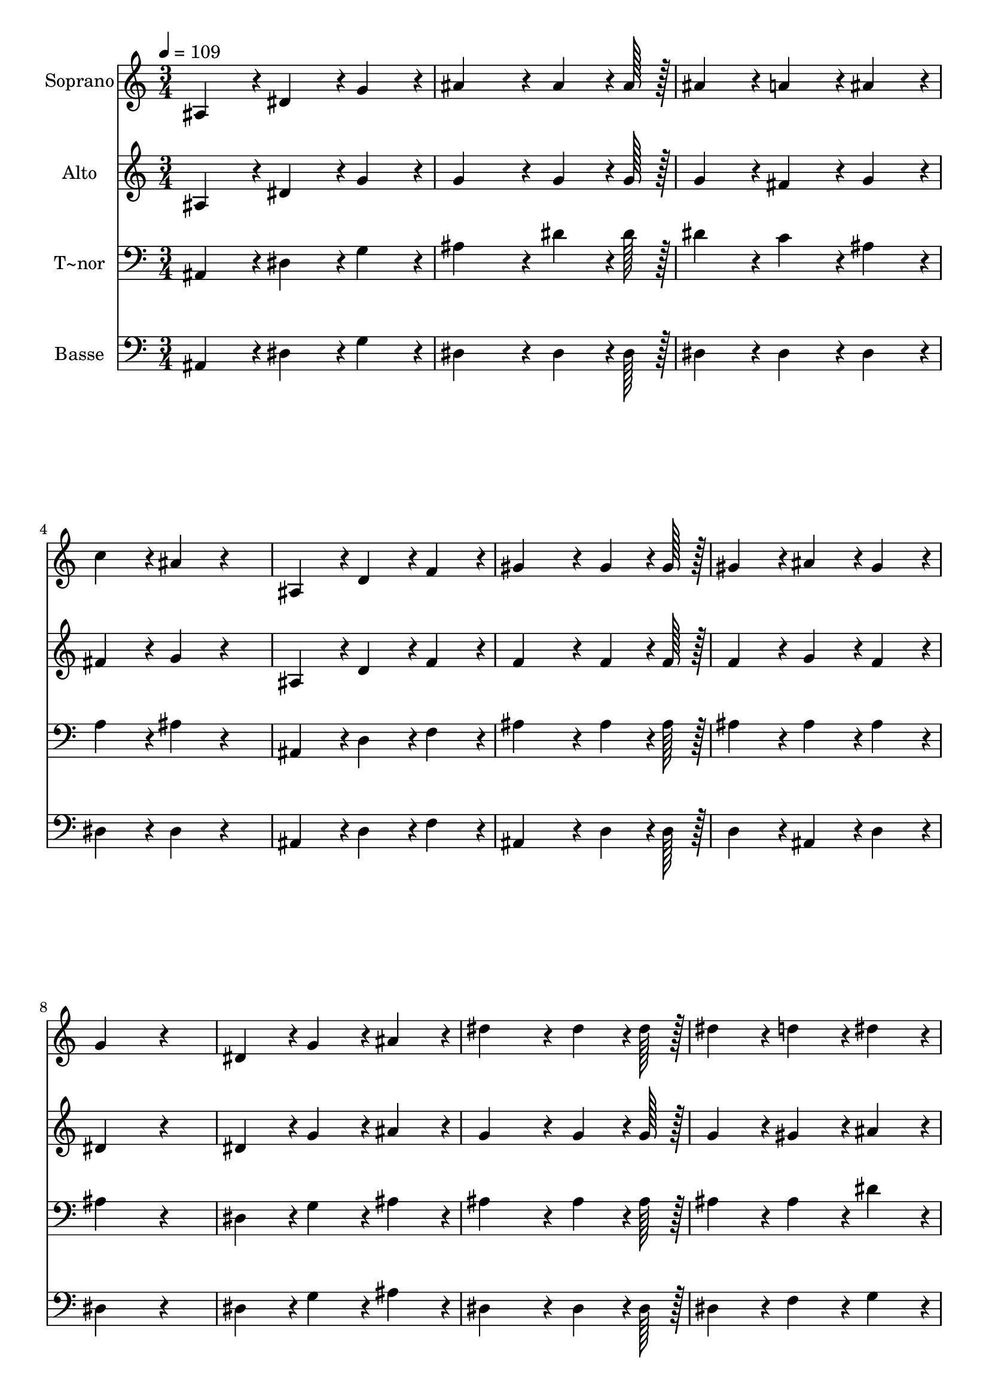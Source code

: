 % Lily was here -- automatically converted by c:/Program Files (x86)/LilyPond/usr/bin/midi2ly.py from output/203.mid
\version "2.14.0"

\layout {
  \context {
    \Voice
    \remove "Note_heads_engraver"
    \consists "Completion_heads_engraver"
    \remove "Rest_engraver"
    \consists "Completion_rest_engraver"
  }
}

trackAchannelA = {
  
  \time 3/4 
  
  \tempo 4 = 109 
  
}

trackA = <<
  \context Voice = voiceA \trackAchannelA
>>


trackBchannelA = {
  
  \set Staff.instrumentName = "Soprano"
  
  \time 3/4 
  
  \tempo 4 = 109 
  
}

trackBchannelB = \relative c {
  ais'4*86/96 r4*10/96 dis4*86/96 r4*10/96 g4*86/96 r4*10/96 
  | % 2
  ais4*172/96 r4*20/96 ais4*64/96 r4*8/96 ais128*7 r128 
  | % 3
  ais4*86/96 r4*10/96 a4*86/96 r4*10/96 ais4*86/96 r4*10/96 
  | % 4
  c4*86/96 r4*10/96 ais4*86/96 r4*106/96 
  | % 5
  ais,4*86/96 r4*10/96 d4*86/96 r4*10/96 f4*86/96 r4*10/96 
  | % 6
  gis4*172/96 r4*20/96 gis4*64/96 r4*8/96 gis128*7 r128 
  | % 7
  gis4*86/96 r4*10/96 ais4*86/96 r4*10/96 gis4*86/96 r4*10/96 
  | % 8
  g4*172/96 r4*116/96 
  | % 9
  dis4*86/96 r4*10/96 g4*86/96 r4*10/96 ais4*86/96 r4*10/96 
  | % 10
  dis4*172/96 r4*20/96 dis4*64/96 r4*8/96 dis128*7 r128 
  | % 11
  dis4*86/96 r4*10/96 d4*86/96 r4*10/96 dis4*86/96 r4*10/96 
  | % 12
  c4*86/96 r4*10/96 c4*86/96 r4*106/96 
  | % 13
  gis4*86/96 r4*10/96 c4*86/96 r4*10/96 f4*86/96 r4*10/96 
  | % 14
  dis4*172/96 r4*20/96 dis4*64/96 r4*8/96 dis128*7 r128 
  | % 15
  d4*86/96 r4*10/96 c4*86/96 r4*10/96 d4*86/96 r4*10/96 
  | % 16
  dis4*172/96 r4*116/96 
  | % 17
  dis,4*86/96 r4*10/96 g4*86/96 r4*10/96 ais4*86/96 r4*10/96 
  | % 18
  dis4*172/96 r4*20/96 dis4*64/96 r4*8/96 dis128*7 r128 
  | % 19
  dis4*86/96 r4*10/96 d4*86/96 r4*10/96 dis4*86/96 r4*10/96 
  | % 20
  c4*86/96 r4*10/96 c4*86/96 r4*106/96 
  | % 21
  gis4*86/96 r4*10/96 c4*86/96 r4*10/96 f4*86/96 r4*10/96 
  | % 22
  dis4*172/96 r4*20/96 dis4*64/96 r4*8/96 dis128*7 r128 
  | % 23
  d4*86/96 r4*10/96 c4*86/96 r4*10/96 d4*86/96 r4*10/96 
  | % 24
  dis4*172/96 
}

trackB = <<
  \context Voice = voiceA \trackBchannelA
  \context Voice = voiceB \trackBchannelB
>>


trackCchannelA = {
  
  \set Staff.instrumentName = "Alto"
  
  \time 3/4 
  
  \tempo 4 = 109 
  
}

trackCchannelB = \relative c {
  ais'4*86/96 r4*10/96 dis4*86/96 r4*10/96 g4*86/96 r4*10/96 
  | % 2
  g4*172/96 r4*20/96 g4*64/96 r4*8/96 g128*7 r128 
  | % 3
  g4*86/96 r4*10/96 fis4*86/96 r4*10/96 g4*86/96 r4*10/96 
  | % 4
  fis4*86/96 r4*10/96 g4*86/96 r4*106/96 
  | % 5
  ais,4*86/96 r4*10/96 d4*86/96 r4*10/96 f4*86/96 r4*10/96 
  | % 6
  f4*172/96 r4*20/96 f4*64/96 r4*8/96 f128*7 r128 
  | % 7
  f4*86/96 r4*10/96 g4*86/96 r4*10/96 f4*86/96 r4*10/96 
  | % 8
  dis4*172/96 r4*116/96 
  | % 9
  dis4*86/96 r4*10/96 g4*86/96 r4*10/96 ais4*86/96 r4*10/96 
  | % 10
  g4*172/96 r4*20/96 g4*64/96 r4*8/96 g128*7 r128 
  | % 11
  g4*86/96 r4*10/96 gis4*86/96 r4*10/96 ais4*86/96 r4*10/96 
  | % 12
  gis4*86/96 r4*10/96 gis4*86/96 r4*106/96 
  | % 13
  f4*86/96 r4*10/96 gis4*86/96 r4*10/96 gis4*86/96 r4*10/96 
  | % 14
  g4*172/96 r4*20/96 ais4*64/96 r4*8/96 ais128*7 r128 
  | % 15
  ais4*86/96 r4*10/96 ais4*86/96 r4*10/96 ais4*86/96 r4*10/96 
  | % 16
  ais4*172/96 r4*116/96 
  | % 17
  dis,4*86/96 r4*10/96 g4*86/96 r4*10/96 ais4*86/96 r4*10/96 
  | % 18
  g4*172/96 r4*20/96 g4*64/96 r4*8/96 g128*7 r128 
  | % 19
  g4*86/96 r4*10/96 gis4*86/96 r4*10/96 ais4*86/96 r4*10/96 
  | % 20
  gis4*86/96 r4*10/96 gis4*86/96 r4*106/96 
  | % 21
  f4*86/96 r4*10/96 gis4*86/96 r4*10/96 gis4*86/96 r4*10/96 
  | % 22
  g4*172/96 r4*20/96 ais4*64/96 r4*8/96 ais128*7 r128 
  | % 23
  ais4*86/96 r4*10/96 ais4*86/96 r4*10/96 ais4*86/96 r4*10/96 
  | % 24
  ais4*172/96 
}

trackC = <<
  \context Voice = voiceA \trackCchannelA
  \context Voice = voiceB \trackCchannelB
>>


trackDchannelA = {
  
  \set Staff.instrumentName = "T~nor"
  
  \time 3/4 
  
  \tempo 4 = 109 
  
}

trackDchannelB = \relative c {
  ais4*86/96 r4*10/96 dis4*86/96 r4*10/96 g4*86/96 r4*10/96 
  | % 2
  ais4*172/96 r4*20/96 dis4*64/96 r4*8/96 dis128*7 r128 
  | % 3
  dis4*86/96 r4*10/96 c4*86/96 r4*10/96 ais4*86/96 r4*10/96 
  | % 4
  a4*86/96 r4*10/96 ais4*86/96 r4*106/96 
  | % 5
  ais,4*86/96 r4*10/96 d4*86/96 r4*10/96 f4*86/96 r4*10/96 
  | % 6
  ais4*172/96 r4*20/96 ais4*64/96 r4*8/96 ais128*7 r128 
  | % 7
  ais4*86/96 r4*10/96 ais4*86/96 r4*10/96 ais4*86/96 r4*10/96 
  | % 8
  ais4*172/96 r4*116/96 
  | % 9
  dis,4*86/96 r4*10/96 g4*86/96 r4*10/96 ais4*86/96 r4*10/96 
  | % 10
  ais4*172/96 r4*20/96 ais4*64/96 r4*8/96 ais128*7 r128 
  | % 11
  ais4*86/96 r4*10/96 ais4*86/96 r4*10/96 dis4*86/96 r4*10/96 
  | % 12
  dis4*86/96 r4*10/96 dis4*86/96 r4*106/96 
  | % 13
  c4*86/96 r4*10/96 c4*86/96 r4*10/96 c4*86/96 r4*10/96 
  | % 14
  ais4*172/96 r4*20/96 g4*64/96 r4*8/96 g128*7 r128 
  | % 15
  f4*86/96 r4*10/96 gis4*86/96 r4*10/96 f4*43/96 r4*5/96 gis4*43/96 
  r4*5/96 
  | % 16
  g4*172/96 r4*116/96 
  | % 17
  dis4*86/96 r4*10/96 g4*86/96 r4*10/96 ais4*86/96 r4*10/96 
  | % 18
  ais4*172/96 r4*20/96 ais4*64/96 r4*8/96 ais128*7 r128 
  | % 19
  ais4*86/96 r4*10/96 ais4*86/96 r4*10/96 dis4*86/96 r4*10/96 
  | % 20
  dis4*86/96 r4*10/96 dis4*86/96 r4*106/96 
  | % 21
  c4*86/96 r4*10/96 c4*86/96 r4*10/96 c4*86/96 r4*10/96 
  | % 22
  ais4*172/96 r4*20/96 g4*64/96 r4*8/96 g128*7 r128 
  | % 23
  f4*86/96 r4*10/96 gis4*86/96 r4*10/96 f4*43/96 r4*5/96 gis4*43/96 
  r4*5/96 
  | % 24
  g4*172/96 
}

trackD = <<

  \clef bass
  
  \context Voice = voiceA \trackDchannelA
  \context Voice = voiceB \trackDchannelB
>>


trackEchannelA = {
  
  \set Staff.instrumentName = "Basse"
  
  \time 3/4 
  
  \tempo 4 = 109 
  
}

trackEchannelB = \relative c {
  ais4*86/96 r4*10/96 dis4*86/96 r4*10/96 g4*86/96 r4*10/96 
  | % 2
  dis4*172/96 r4*20/96 dis4*64/96 r4*8/96 dis128*7 r128 
  | % 3
  dis4*86/96 r4*10/96 dis4*86/96 r4*10/96 dis4*86/96 r4*10/96 
  | % 4
  dis4*86/96 r4*10/96 dis4*86/96 r4*106/96 
  | % 5
  ais4*86/96 r4*10/96 d4*86/96 r4*10/96 f4*86/96 r4*10/96 
  | % 6
  ais,4*172/96 r4*20/96 d4*64/96 r4*8/96 d128*7 r128 
  | % 7
  d4*86/96 r4*10/96 ais4*86/96 r4*10/96 d4*86/96 r4*10/96 
  | % 8
  dis4*172/96 r4*116/96 
  | % 9
  dis4*86/96 r4*10/96 g4*86/96 r4*10/96 ais4*86/96 r4*10/96 
  | % 10
  dis,4*172/96 r4*20/96 dis4*64/96 r4*8/96 dis128*7 r128 
  | % 11
  dis4*86/96 r4*10/96 f4*86/96 r4*10/96 g4*86/96 r4*10/96 
  | % 12
  gis4*86/96 r4*10/96 gis4*86/96 r4*106/96 
  | % 13
  gis4*86/96 r4*10/96 f4*86/96 r4*10/96 gis,4*86/96 r4*10/96 
  | % 14
  ais4*172/96 r4*20/96 ais4*64/96 r4*8/96 ais128*7 r128 
  | % 15
  ais4*86/96 r4*10/96 ais4*86/96 r4*10/96 ais4*86/96 r4*10/96 
  | % 16
  dis4*172/96 r4*116/96 
  | % 17
  dis4*86/96 r4*10/96 g4*86/96 r4*10/96 ais4*86/96 r4*10/96 
  | % 18
  dis,4*172/96 r4*20/96 dis4*64/96 r4*8/96 dis128*7 r128 
  | % 19
  dis4*86/96 r4*10/96 f4*86/96 r4*10/96 g4*86/96 r4*10/96 
  | % 20
  gis4*86/96 r4*10/96 gis4*86/96 r4*106/96 
  | % 21
  gis4*86/96 r4*10/96 f4*86/96 r4*10/96 gis,4*86/96 r4*10/96 
  | % 22
  ais4*172/96 r4*20/96 ais4*64/96 r4*8/96 ais128*7 r128 
  | % 23
  ais4*86/96 r4*10/96 ais4*86/96 r4*10/96 ais4*86/96 r4*10/96 
  | % 24
  dis4*172/96 
}

trackE = <<

  \clef bass
  
  \context Voice = voiceA \trackEchannelA
  \context Voice = voiceB \trackEchannelB
>>


\score {
  <<
    \context Staff=trackB \trackA
    \context Staff=trackB \trackB
    \context Staff=trackC \trackA
    \context Staff=trackC \trackC
    \context Staff=trackD \trackA
    \context Staff=trackD \trackD
    \context Staff=trackE \trackA
    \context Staff=trackE \trackE
  >>
  \layout {}
  \midi {}
}
